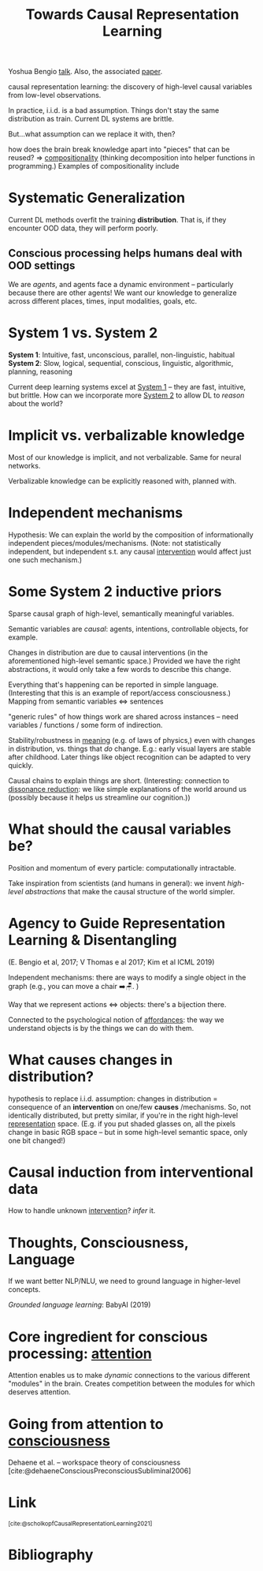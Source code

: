 :PROPERTIES:
:ID:       12dfdb1e-d4ed-476b-be04-98cae7a3deaf
:ROAM_REFS: https://arxiv.org/abs/2102.11107 @scholkopfCausalRepresentationLearning2021
:END:
#+title: Towards Causal Representation Learning
Yoshua Bengio [[https://www.youtube.com/watch?v=rKZJ0TJWvTk][talk]]. Also, the associated [[https://arxiv.org/abs/2102.11107][paper]].

causal representation learning: the discovery of high-level causal variables from low-level observations.

In practice, i.i.d. is a bad assumption. Things don't stay the same distribution as train. Current DL systems are brittle.

But...what assumption can we replace it with, then?

how does the brain break knowledge apart into "pieces" that can be reused? => [[id:b6fafba6-8e57-400d-962c-bf7cc892a41f][compositionality]] (thinking decomposition into helper functions in programming.) Examples of compositionality include

* Systematic Generalization
Current DL methods overfit the training *distribution*. That is, if they encounter OOD data, they will perform poorly.
** Conscious processing helps humans deal with OOD settings
We are /agents/, and agents face a dynamic environment -- particularly because there are other agents! We want our knowledge to generalize across different places, times, input modalities, goals, etc.
* System 1 vs. System 2
*System 1*: Intuitive, fast, unconscious, parallel, non-linguistic, habitual
*System 2*: Slow, logical, sequential, conscious, linguistic, algorithmic, planning, reasoning

Current deep learning systems excel at [[id:1a22fb9c-9bc4-4943-9e33-9f08f62409f3][System 1]] -- they are fast, intuitive, but brittle. How can we incorporate more [[id:62eeec64-5a77-45d2-b386-54fed57e72e0][System 2]] to allow DL to /reason/ about the world?
* Implicit vs. verbalizable knowledge
Most of our knowledge is implicit, and not verbalizable. Same for neural networks.

Verbalizable knowledge can be explicitly reasoned with, planned with.
* Independent mechanisms
Hypothesis: We can explain the world by the composition of informationally independent pieces/modules/mechanisms. (Note: not statistically independent, but independent s.t. any causal [[id:d68c5093-d6d6-43b8-a48d-629ade9293b6][intervention]] would affect just one such mechanism.)
* Some System 2 inductive priors
Sparse causal graph of high-level, semantically meaningful variables.
#+ATTR_HTML: :alt Sparse factor graph.
[[file:origin_image.png]]

Semantic variables are /causal/: agents, intentions, controllable objects, for example.

Changes in distribution are due to causal interventions (in the aforementioned high-level semantic space.) Provided we have the right abstractions, it would only take a few words to describe this change.

Everything that's happening can be reported in simple language. (Interesting that this is an example of report/access consciousness.) Mapping from semantic variables <=> sentences

"generic rules" of how things work are shared across instances -- need variables / functions / some form of indirection.

Stability/robustness in [[id:3841138e-363a-4bc2-b1c4-f5abbf973a54][meaning]] (e.g. of laws of physics,) even with changes in distribution, vs. things that /do/ change. E.g.: early visual layers are stable after childhood. Later things like object recognition can be adapted to very quickly.

Causal chains to explain things are short. (Interesting: connection to [[id:8fb8913e-bdd8-4ece-8386-2978b765d7bf][dissonance reduction]]: we like simple explanations of the world around us (possibly because it helps us streamline our cognition.))
* What should the causal variables be?
Position and momentum of every particle: computationally intractable.

Take inspiration from scientists (and humans in general): we invent /high-level abstractions/ that make the causal structure of the world simpler.
* Agency to Guide Representation Learning & Disentangling
:PROPERTIES:
:ID:       5b73a108-e867-4b92-9949-832840d52869
:END:
(E. Bengio et al, 2017; V Thomas e al 2017; Kim et al ICML 2019)

Independent mechanisms: there are ways to modify a single object in the graph (e.g., you can move a chair ➡️🪑. )

Way that we represent actions <=> objects: there's a bijection there.

Connected to the psychological notion of [[id:0cebd56a-9669-4ff0-b93e-8e35d05a2d81][affordances]]: the way we understand objects is by the things we can do with them.
* What causes changes in distribution?
:PROPERTIES:
:ID:       b4821df4-68e3-43b1-a4f1-c212f0b8d922
:END:
hypothesis to replace i.i.d. assumption: changes in distribution = consequence of an *intervention* on one/few *causes* /mechanisms. So, not identically distributed, but pretty similar, if you're in the right high-level [[id:c7ba956c-67ad-4b8e-9c7f-f18bc1b2b4ff][representation]] space. (E.g. if you put shaded glasses on, all the pixels change in basic RGB space -- but in some high-level semantic space, only one bit changed!)
* Causal induction from interventional data
How to handle unknown [[id:d68c5093-d6d6-43b8-a48d-629ade9293b6][intervention]]? /infer/ it.
* Thoughts, Consciousness, Language
If we want better NLP/NLU, we need to ground language in higher-level concepts.

/Grounded language learning/: BabyAI (2019)
* Core ingredient for conscious processing: [[id:2e1955ad-af09-4bcd-8b8d-4a0838e96365][attention]]
Attention enables us to make /dynamic/ connections to the various different "modules" in the brain. Creates competition between the modules for which deserves attention.
* Going from attention to [[id:4fba6fb0-e9cc-48b1-875c-a70e1a2dbc9b][consciousness]]
:PROPERTIES:
:ID:       899d0e14-02e5-4858-8f71-8e61e9f59ffa
:END:
Dehaene et al. -- workspace theory of consciousness [cite:@dehaeneConsciousPreconsciousSubliminal2006]
* Link
:PROPERTIES:
:HTML_CONTAINER_CLASS: no-display
:END:
@@html:<sup>@@[cite:@scholkopfCausalRepresentationLearning2021]@@html:</sup>@@
* Bibliography
#+print_bibliography:
